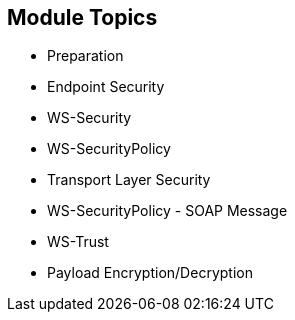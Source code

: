 :scrollbar:
:data-uri:
:noaudio:

== Module Topics

* Preparation
* Endpoint Security
* WS-Security
* WS-SecurityPolicy
* Transport Layer Security
* WS-SecurityPolicy - SOAP Message
* WS-Trust
* Payload Encryption/Decryption

ifdef::showscript[]

Transcript:

This module covers key web service security concepts such as securing a web service using the WS-Security specification, implementing the security using a policy, using a security token service with the WS-Trust specification to generate a security token that the web service asserts using validation rules, and encrypting and decrypting the content of the web service body.


endif::showscript[]
